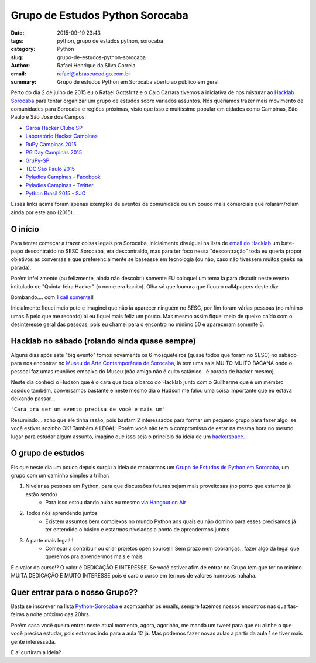 Grupo de Estudos Python Sorocaba
################################

:date: 2015-09-19 23:43
:tags: python, grupo de estudos python, sorocaba
:category: Python
:slug: grupo-de-estudos-python-sorocaba
:author: Rafael Henrique da Silva Correia
:email:  rafael@abraseucodigo.com.br
:summary: Grupo de estudos Python em Sorocaba aberto ao público em geral

Perto do dia 2 de julho de 2015 eu o Rafael Gottsfritz e o Caio Carrara tivemos a iniciativa de nos misturar ao `Hacklab Sorocaba <http://hacklab.club/>`_ para tentar organizar um grupo de estudos sobre variados assuntos.
Nós queríamos trazer mais movimento de comunidades para Sorocaba e regiões próximas, visto que isso é muitíssimo popular em cidades como Campinas, São Paulo e São José dos Campos:

- `Garoa Hacker Clube SP <https://garoa.net.br/wiki/P%C3%A1gina_principal>`_
- `Laboratório Hacker Campinas <http://lhc.net.br/wiki/P%C3%A1gina_principal>`_
- `RuPy Campinas 2015 <http://campinas.rupy.com.br/>`_
- `PG Day Campinas 2015 <http://pgdaycampinas.com.br/>`_
- `GruPy-SP <http://www.meetup.com/pt/Grupy-SP/>`_
- `TDC São Paulo 2015 <http://www.thedevelopersconference.com.br/tdc/2015/saopaulo/trilhas>`_
- `Pyladies Campinas - Facebook <https://www.facebook.com/pyladiescps>`_
- `Pyladies Campinas - Twitter <https://twitter.com/pyladiescps>`_
- `Python Brasil 2015 - SJC <http://pythonbrasil.github.io/pythonbrasil11-site/>`_

Esses links acima foram apenas exemplos de eventos de comunidade ou um pouco mais comerciais que rolaram/rolam ainda por este ano (2015).

O início
--------

Para tentar começar a trazer coisas legais pra Sorocaba, inicialmente divulguei na lista de `email do Hacklab <https://groups.google.com/forum/?hl=pt#!searchin/hackerspace-sorocaba/Sesc/hackerspace-sorocaba/ampID5hePrI/w0Jt_vIWSTEJ>`_ um bate-papo descontraído no SESC Sorocaba, era descontraído, mas para ter foco nessa "descontração" toda eu queria propor objetivos as conversas e que preferencialmente se baseasse em tecnologia (ou não, caso não tivessem muitos geeks na parada). 

Porém infelizmente (ou felizmente, ainda não descobri) somente EU coloquei um tema lá para discutir neste evento intitulado de "Quinta-feira Hacker" (o nome era bonito). Olha só que loucura que ficou o call4papers deste dia:

.. image:: images/grupo-de-estudos-python-sorocaba_01.png
   :alt: call4papers

Bombando.... com `1 call somente <http://call4paperz.com/events/quinta-feira-hacker>`_!!

Inicialmente fiquei meio puto e imaginei que não ia aparecer ninguém no SESC, por fim foram várias pessoas (no mínimo umas 6 pelo que me recordo) ai eu fiquei mais feliz um pouco. Mas mesmo assim fiquei meio de queixo caído com o desinteresse geral das pessoas, pois eu chamei para o encontro no mínimo 50 e apareceram somente 6.

Hacklab no sábado (rolando ainda quase sempre)
----------------------------------------------

Alguns dias após este "big evento" fomos novamente os 6 mosqueteiros (quase todos que foram no SESC) no sábado para nos encontrar no `Museu de Arte Contemporânea de Sorocaba <http://www.macs.org.br/>`_, lá tem uma sala MUITO MUITO BACANA onde o pessoal faz umas reuniões embaixo do Museu (não amigo não é culto satânico.. é parada de hacker mesmo).

Neste dia conheci o Hudson que é o cara que toca o barco do Hacklab junto com o Guilherme que é um membro assíduo também, conversamos bastante e neste mesmo dia o Hudson me falou uma coisa importante que eu estava deixando passar...

``"Cara pra ser um evento precisa de você e mais um"``

Resumindo... acho que ele tinha razão, pois bastam 2 interessados para formar um pequeno grupo para fazer algo, se você estiver sozinho OK! Também é LEGAL! Porém você não tem o compromisso de estar na mesma hora no mesmo lugar para estudar algum assunto, imagino que isso seja o princípio da ideia de um `hackerspace <https://en.wikipedia.org/wiki/Hackerspace>`_.

O grupo de estudos
------------------

Eis que neste dia um pouco depois surgiu a ideia de montarmos um `Grupo de Estudos de Python em Sorocaba <https://groups.google.com/forum/#!forum/python-sorocaba>`_, um grupo com um caminho simples a trilhar:

1. Nivelar as pessoas em Python, para que discussões futuras sejam mais proveitosas (no ponto que estamos já estão sendo)
    - Para isso estou dando aulas eu mesmo via `Hangout on Air <http://www.google.com/intl/pt-BR_ALL/+/learnmore/hangouts/onair.html>`_

2. Todos nós aprendendo juntos
    - Existem assuntos bem complexos no mundo Python aos quais eu não domino para esses precisamos já ter entendido o básico e estarmos nivelados a ponto de aprendermos juntos

3. A parte mais legal!!!
    - Começar a contribuir ou criar projetos open source!!! Sem prazo nem cobranças.. fazer algo da legal que queremos pra aprendermos mais e mais

E o valor do curso!? O valor é DEDICAÇÃO E INTERESSE. Se você estiver afim de entrar no Grupo tem que ter no mínimo MUITA DEDICAÇÃO E MUITO INTERESSE pois é caro o curso em termos de valores honrosos hahaha.

Quer entrar para o nosso Grupo?? 
--------------------------------

Basta se inscrever na lista `Python-Sorocaba <https://groups.google.com/forum/#!forum/python-sorocaba>`_ e acompanhar os emails, sempre fazemos nossos encontros nas quartas-feiras a noite próximo das 20hrs.

Porém caso você queira entrar neste atual momento, agora, agorinha, me manda um tweet para que eu alinhe o que você precisa estudar, pois estamos indo para a aula 12 já. Mas podemos fazer novas aulas a partir da aula 1 se tiver mais gente interessada.

E ai curtiram a ideia?
